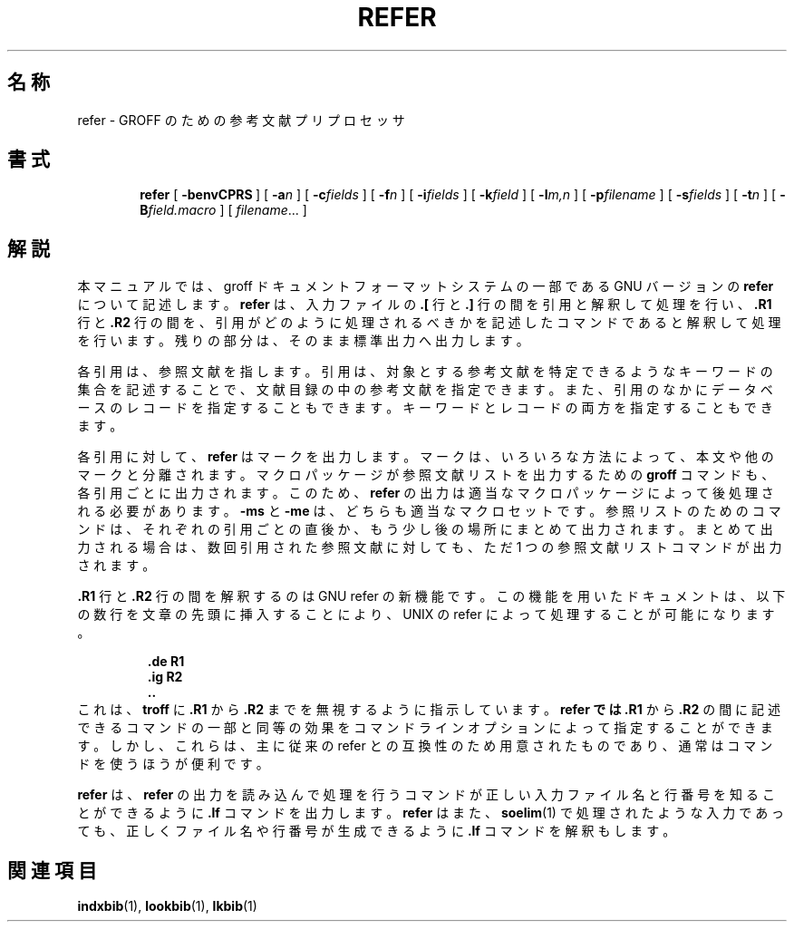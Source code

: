 .\"	$Id: refer.1,v 1.1.1.1 1999/07/19 01:49:12 cvs Exp $	-*- nroff -*-
.de TQ
.br
.ns
.TP \\$1
..
.\" Like TP, but if specified indent is more than half
.\" the current line-length - indent, use the default indent.
.de Tp
.ie \\n(.$=0:((0\\$1)*2u>(\\n(.lu-\\n(.iu)) .TP
.el .TP "\\$1"
..
.\" The BSD man macros can't handle " in arguments to font change macros,
.\" so use \(ts instead of ".
.tr \(ts"
.TH REFER 1 "19 February 1993" "Groff Version 1.08"
.SH 名称
refer \- GROFF のための参考文献プリプロセッサ
.SH 書式
.nr a \n(.j
.ad l
.nr i \n(.i
.in +\w'\fBrefer 'u
.ti \niu
.B refer
.de OP
.ie \\n(.$-1 .RI "[\ \fB\\$1\fP" "\\$2" "\ ]"
.el .RB "[\ " "\\$1" "\ ]"
..
.OP \-benvCPRS
.OP \-a n
.OP \-c fields
.OP \-f n
.OP \-i fields
.OP \-k field
.OP \-l m,n
.OP \-p filename
.OP \-s fields
.OP \-t n
.OP \-B field.macro
.RI [\  filename \|.\|.\|.\ ]
.br
.ad \na
.SH 解説
本マニュアルでは、groff ドキュメントフォーマットシステムの一部である 
GNU バージョンの
.B refer
について記述します。
.B refer
は、入力ファイルの
.B .[
行と
.B .]
行の間を引用と解釈して処理を行い、
.B .R1
行と
.B .R2
行の間を、
引用がどのように処理されるべきかを記述したコマンドであると解釈して処理を
行います。残りの部分は、そのまま標準出力へ出力します。
.LP
各引用は、参照文献を指します。引用は、対象とする参考文献を特定できるようなキーワード
の集合を記述することで、文献目録の中の参考文献を指定できます。また、
引用のなかにデータベースのレコードを指定することもできます。キーワードと
レコードの両方を指定することもできます。
.LP
各引用に対して、
.B refer
はマークを出力します。マークは、いろいろな方法によっ
て、本文や他のマークと分離されます。マクロパッケージが参照文献リストを出
力するための
.B groff
コマンドも、各引用ごとに出力されます。このため、
.B refer
の出力は適当なマクロパッケージによって後処理される必要があります。
.B \-ms
と
.B \-me
は、どちらも適当なマクロセットです。参照リストのためのコマン
ドは、それぞれの引用ごとの直後か、もう少し後の場所にまとめて出力されます。
まとめて出力される場合は、数回引用された参照文献に対しても、ただ 1 つの参照
文献リストコマンドが出力されます。
.LP
.B .R1
行と
.B .R2
行の間を解釈するのは GNU refer の新機能です。この機能を用
いたドキュメントは、以下の数行を文章の先頭に挿入することにより、UNIX の refer
によって処理することが可能になります。
.RS
.LP
.nf
.ft B
\&.de R1
\&.ig R2
\&..
.ft
.fi
.RE
これは、
.B troff
に
.B .R1
から
.B .R2
までを無視するように指示しています。
.B refer では
.B .R1
から
.B .R2
の間に記述できるコマンドの一部と同等の効果をコマンドライン
オプションによって指定することができます。しかし、これらは、主に従来の
refer との互換性のため用意されたものであり、通常はコマンド
を使うほうが便利です。
.LP
.B refer
は、
.B refer
の出力を読み込んで処理を行うコマンドが正しい入力ファイ
ル名と行番号を知ることができるように
.B .lf
コマンドを出力します。
.B refer 
はまた、
.BR soelim (1)
で処理されたような入力であっても、正しくファイル名や行
番号が生成できるように
.B .lf
コマンドを解釈もします。
.SH 関連項目
.BR indxbib (1),
.BR lookbib (1),
.BR lkbib (1)

